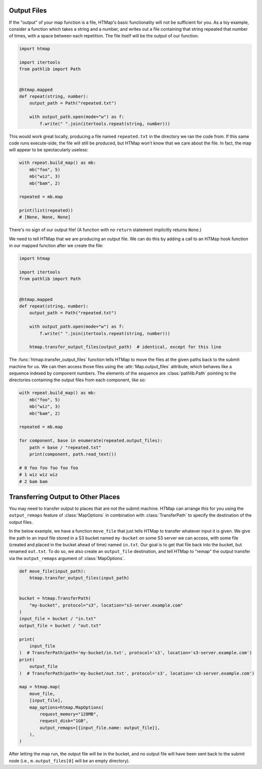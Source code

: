 .. py:currentmodule:: htmap

Output Files
------------

If the "output" of your map function is a file, HTMap's
basic functionality will not be sufficient for you.
As a toy example, consider a function which takes a string and a number, and
writes out a file containing that string repeated that number of times, with
a space between each repetition.
The file itself will be the output of our function.

.. code-block:: python

    import htmap

    import itertools
    from pathlib import Path


    @htmap.mapped
    def repeat(string, number):
        output_path = Path("repeated.txt")

        with output_path.open(mode="w") as f:
            f.write(" ".join(itertools.repeat(string, number)))

This would work great locally, producing a file named ``repeated.txt`` in
the directory we ran the code from.
If this same code runs execute-side, the file will still be produced, but
HTMap won't know that we care about the file.
In fact, the map will appear to be spectacularly useless:

.. code-block:: python

    with repeat.build_map() as mb:
        mb("foo", 5)
        mb("wiz", 3)
        mb("bam", 2)

    repeated = mb.map

    print(list(repeated))
    # [None, None, None]

There's no sign of our output file!
(A function with no ``return`` statement implicitly returns ``None``.)

We need to tell HTMap that we are producing an output file.
We can do this by adding a call to an HTMap hook function in our mapped function
after we create the file:

.. code-block:: python

    import htmap

    import itertools
    from pathlib import Path


    @htmap.mapped
    def repeat(string, number):
        output_path = Path("repeated.txt")

        with output_path.open(mode="w") as f:
            f.write(" ".join(itertools.repeat(string, number)))

        htmap.transfer_output_files(output_path)  # identical, except for this line

The :func:`htmap.transfer_output_files` function tells HTMap to move the files
at the given paths back to the submit machine for us.
We can then access those files using the :attr:`Map.output_files` attribute,
which behaves like a sequence indexed by component numbers.
The elements of the sequence are :class:`pathlib.Path` pointing to the
directories containing the output files from each component, like so:

.. code-block:: python

    with repeat.build_map() as mb:
        mb("foo", 5)
        mb("wiz", 3)
        mb("bam", 2)

    repeated = mb.map

    for component, base in enumerate(repeated.output_files):
        path = base / "repeated.txt"
        print(component, path.read_text())

    # 0 foo foo foo foo foo
    # 1 wiz wiz wiz
    # 2 bam bam

.. _transferring-output-to-other-places:

Transferring Output to Other Places
-----------------------------------

You may need to transfer output to places that are not the submit machine.
HTMap can arrange this for you using the ``output_remaps`` feature of
:class:`MapOptions` in combination with :class:`TransferPath` to specify
the destination of the output files.

In the below example, we have a function ``move_file`` that just tells
HTMap to transfer whatever input it is given.
We give the path to an input file stored in a S3 bucket named ``my-bucket`` on
some S3 server we can access, with some file (created and placed in the bucket
ahead of time) named ``in.txt``.
Our goal is to get that file back into the bucket, but renamed ``out.txt``.
To do so, we also create an ``output_file`` destination, and tell HTMap to
"remap" the output transfer via the ``output_remaps`` argument of
:class:`MapOptions`.

.. code-block:: python

    def move_file(input_path):
        htmap.transfer_output_files(input_path)


    bucket = htmap.TransferPath(
        "my-bucket", protocol="s3", location="s3-server.example.com"
    )
    input_file = bucket / "in.txt"
    output_file = bucket / "out.txt"

    print(
        input_file
    )  # TransferPath(path='my-bucket/in.txt', protocol='s3', location='s3-server.example.com')
    print(
        output_file
    )  # TransferPath(path='my-bucket/out.txt', protocol='s3', location='s3-server.example.com')

    map = htmap.map(
        move_file,
        [input_file],
        map_options=htmap.MapOptions(
            request_memory="128MB",
            request_disk="1GB",
            output_remaps=[{input_file.name: output_file}],
        ),
    )


After letting the map run, the output file will be in the bucket, and no
output file will have been sent back to the submit node
(i.e., ``m.output_files[0]`` will be an empty directory).

